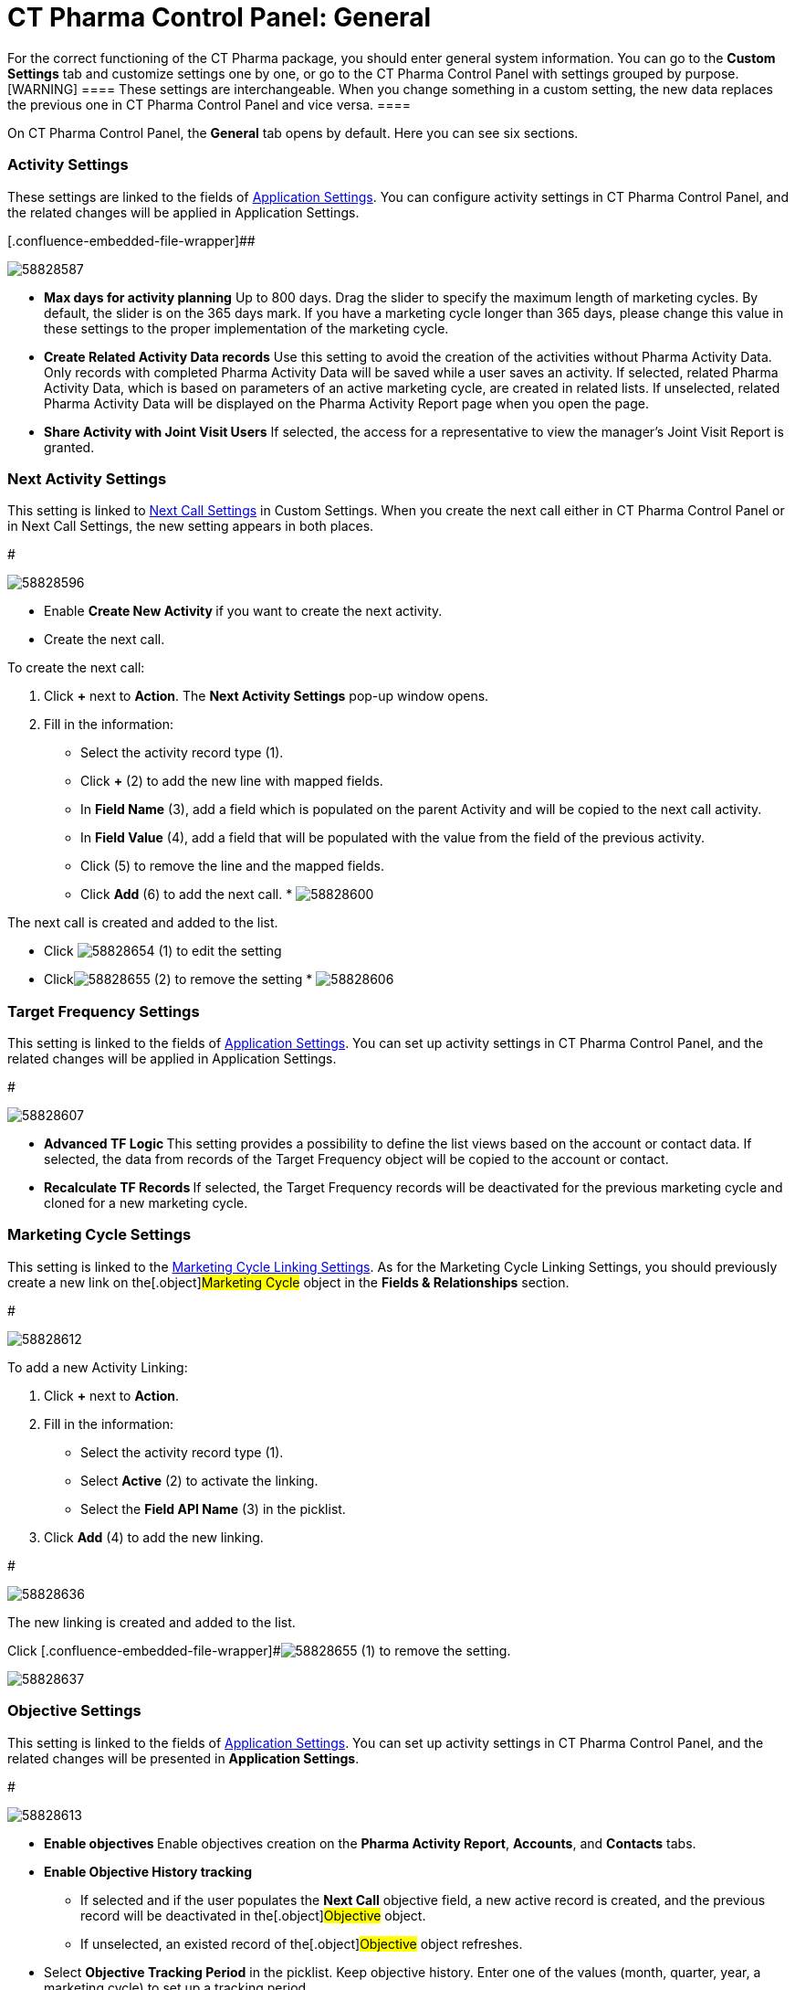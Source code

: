 = CT Pharma Control Panel: General

For the correct functioning of the CT Pharma package, you should enter
general system information. You can go to the *Custom Settings* tab and
customize settings one by one, or go to the CT Pharma Control Panel with
settings grouped by purpose.
[WARNING] ==== These settings are interchangeable. When you
change something in a custom setting, the new data replaces the previous
one in CT Pharma Control Panel and vice versa. ====

On CT Pharma Control Panel, the *General* tab opens by default. Here you
can see six sections.

[[CTPharmaControlPanel:General-ActivitySettings]]
=== Activity Settings

These settings are linked to the fields of
xref:application-settings-management[Application Settings]. You can
configure activity settings in CT Pharma Control Panel, and the related
changes will be applied in Application Settings.


[.confluence-embedded-file-wrapper]##

image:58828587.png[]





* *Max days for activity planning*
Up to 800 days. Drag the slider to specify the maximum length of
marketing cycles.
By default, the slider is on the 365 days mark. If you have a marketing
cycle longer than 365 days, please change this value in these settings
to the proper implementation of the marketing cycle.
* *Create Related Activity Data records*
Use this setting to avoid the creation of the activities without Pharma
Activity Data. Only records with completed Pharma Activity Data will be
saved while a user saves an activity.
If selected, related Pharma Activity Data, which is based on parameters
of an active marketing cycle, are created in related lists.
If unselected, related Pharma Activity Data will be displayed on the
Pharma Activity Report page when you open the page.
* *Share Activity with Joint Visit Users*
If selected, the access for a representative to view the manager's Joint
Visit Report is granted.

[[CTPharmaControlPanel:General-NextActivitySettings]]
=== Next Activity Settings

This setting is linked to xref:next-call-settings[Next Call
Settings] in Custom Settings. When you create the next call either in CT
Pharma Control Panel or in Next Call Settings, the new setting appears
in both places.

#

image:58828596.png[]



* Enable **Create New Activity **if you want to create the next
activity.
* Create the next call.

To create the next call:

. Click *{plus}* next to *Action*.
The *Next Activity Settings* pop-up window opens.
. Fill in the information:
* Select the activity record type (1).
* Click *{plus}* (2) to add the new line with mapped fields.
* In *Field Name* (3), add a field which is populated on the parent
Activity and will be copied to the next call activity.
* In *Field Value* (4), add a field that will be populated with the
value from the field of the previous activity.
* Click
[.confluence-embedded-file-wrapper]#image:58828655.png[]
(5) to remove the line and the mapped fields.
* Click *Add* (6) to add the next call.
* 
image:58828600.png[]

The next call is created and added to the list.

* Click image:58828654.png[]
(1) to edit the setting
* Clickimage:58828655.png[]
(2) to remove the setting
* 
image:58828606.png[]

[[CTPharmaControlPanel:General-TargetFrequencySettings]]
=== Target Frequency Settings

This setting is linked to the fields of
xref:application-settings-management[Application Settings]. You can
set up activity settings in CT Pharma Control Panel, and the related
changes will be applied in Application Settings.

#

image:58828607.png[]



* **Advanced TF Logic
**This setting provides a possibility to define the list views based on
the account or contact data.
If selected, the data from records of the Target Frequency object will
be copied to the account or contact.
* **Recalculate TF Records
**If selected, the Target Frequency records will be deactivated for the
previous marketing cycle and cloned for a new marketing cycle.

[[CTPharmaControlPanel:General-MarketingCycleSettings]]
=== Marketing Cycle Settings

This setting is linked to the xref:linking-activity[Marketing Cycle
Linking Settings]. As for the Marketing Cycle Linking Settings, you
should previously create a new link on the[.object]#Marketing
Cycle# object in the *Fields & Relationships* section.


#

image:58828612.png[]



To add a new Activity Linking:

. Click *{plus}* next to *Action*.
. Fill in the information:
* Select the activity record type (1).
* Select *Active* (2) to activate the linking.
* Select the *Field API Name* (3) in the picklist.
. Click *Add* (4) to add the new linking.

#

image:58828636.png[]




The new linking is created and added to the list.

Click [.confluence-embedded-file-wrapper]#image:58828655.png[]
(1) to remove the setting.

image:58828637.png[]

[[CTPharmaControlPanel:General-ObjectiveSettings]]
=== Objective Settings

This setting is linked to the fields of
xref:application-settings-management[Application Settings]. You can
set up activity settings in CT Pharma Control Panel, and the related
changes will be presented in *Application Settings*.


#

image:58828613.png[]



* **Enable objectives
**Enable objectives creation on the *Pharma Activity Report*,
*Accounts*, and *Contacts* tabs.
* *Enable Objective History tracking*
** If selected and if the user populates the *Next Call* objective
field, a new active record is created, and the previous record will be
deactivated in the[.object]#Objective# object.
** If unselected, an existed record of the[.object]#Objective#
object refreshes.
* Select *Objective Tracking Period* in the picklist.
Keep objective history. Enter one of the values (month, quarter, year, a
marketing cycle) to set up a tracking period.

[[CTPharmaControlPanel:General-AdditionalSettings]]
=== Additional Settings

This setting is linked to the fields of
xref:application-settings-management[Application Settings]. You can
set up activity settings in CT Pharma Control Panel, and the related
changes will be presented in *Application Settings*.

#

image:58828614.png[]



*Show Page Headers*: If selected, headers with the standard Salesforce
tabs are shown on the *Calendar* and *Activity Report* tabs.
Also,
check xref:create-a-new-record-of-calendar-tab-settings[*Calendar*
Tab Settings] to view the header setting to the Calendar.
